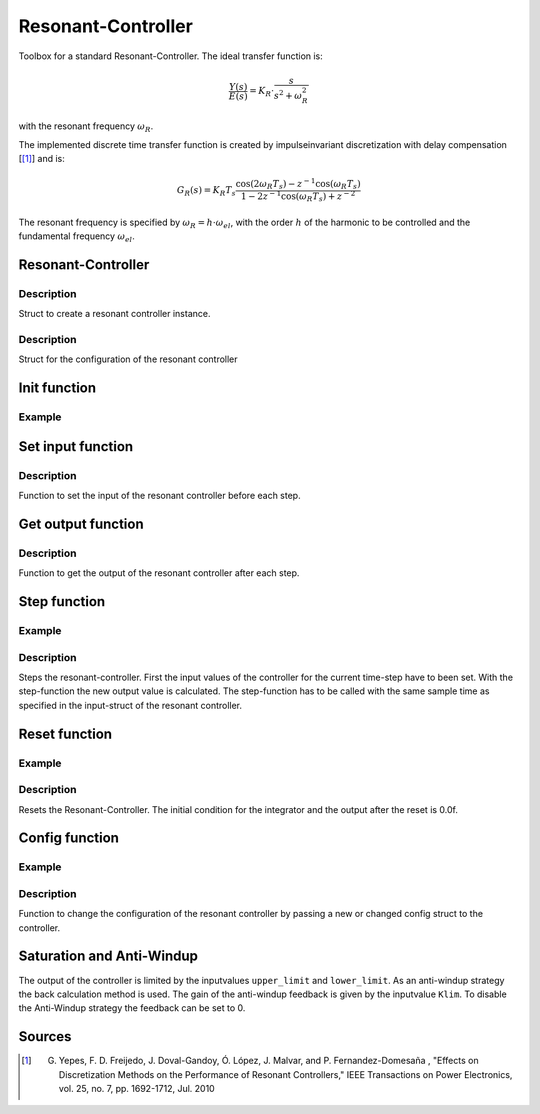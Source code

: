 ===================
Resonant-Controller
===================

Toolbox for a standard Resonant-Controller. The ideal transfer function is:

.. math::

  \frac{Y(s)}{E(s)}= K_R \cdot \frac{s}{s^2 + \omega_R^2}

with the resonant frequency :math:`\omega_R`.

The implemented discrete time transfer function is created by impulseinvariant discretization with delay compensation [[#DiscPaper]_] and is:

.. math::
    	G_R(s) = K_R T_{s} \frac{\cos(2\omega_R T_{s}) - z^{-1}\cos(\omega_R T_{s}) }{1-2 z^{-1} \cos(\omega_R T_{s} )+ z^{-2} }


The resonant frequency is specified by :math:`\omega_R = h \cdot \omega_{el}`, with the order :math:`h` of the harmonic to be controlled and the fundamental frequency :math:`\omega_{el}`.

Resonant-Controller
-------------------

.. doxygenstruct:: uz_resonantController_t


Description
^^^^^^^^^^^

Struct to create a resonant controller instance.


.. doxygenstruct:: uz_resonantController_config
  :members:

Description
^^^^^^^^^^^

Struct for the configuration of the resonant controller


Init function
-------------

.. doxygenfunction:: uz_resonantController_init


Example
^^^^^^^

.. code-block:: c
  :linenos:
  :caption: Example to create and initialize a resonant-Controller instance.

  int main(void) {
    uz_resonantController_t* R_controller_instance;

    const struct uz_resonantController_config config_R = {
		.T_sw = 0.0001f,
		.VR = 52.5f,
		.h = 2.0f,
		.omega_el = 10.0f,
		.lower_limit = -4.0f,
		.upper_limit = 4.0f,
		.Klim = 10.0f,
		.in_ref = 0.0f,
		.in_m = 0.0f,
		.Reset = 0.0f
    };

    R_controller_instance = uz_resonantController_init(config_R);
  }

Set input function
------------------

.. doxygenfunction:: uz_resonantController_set_input

Description
^^^^^^^^^^^

Function to set the input of the resonant controller before each step.

Get output function
-------------------

.. doxygenfunction:: uz_resonantController_get_output

Description
^^^^^^^^^^^

Function to get the output of the resonant controller after each step.



Step function
-------------

.. doxygenfunction:: uz_resonantController_step


Example
^^^^^^^

.. code-block:: c
  :linenos:
  :caption: Example function call to step the resonant controller once

  int main(void) {

    // set inputs
    uz_resonantController_set_input(R_controller_instance, in_ref, in_m, omega_el_rad_per_sec);
    // step once
    uz_resonantController_step(R_controller_instance);
    //read output
    output = uz_resonantController_get_output(R_controller_instance);
    
  }

Description
^^^^^^^^^^^

Steps the resonant-controller. First the input values of the controller for the current time-step have to been set.
With the step-function the new output value is calculated.
The step-function has to be called with the same sample time as specified in the input-struct of the resonant controller.

Reset function
--------------

.. doxygenfunction:: uz_resonantController_reset

Example
^^^^^^^

.. code-block:: c
  :linenos:
  :caption: Example function call to reset the resonant controller.

  int main(void) {
     uz_resonantController_reset(R_controller_instance);
  }

Description
^^^^^^^^^^^

Resets the Resonant-Controller. The initial condition for the integrator and the output after the reset is 0.0f.


Config function
---------------

.. doxygenfunction:: uz_resonantController_set_config

Example
^^^^^^^

.. code-block:: c
  :linenos:
  :caption: Example to change the config of the resonant controller.

  int main(void) {
    config.lower_limit = -10.0f;
    config.upper_limit = 10.0f;
    config.h = 7.0f;
	  uz_resonantController_config(R_controller_instance, config);
  }

Description
^^^^^^^^^^^

Function to change the configuration of the resonant controller by passing a new or changed config struct to the controller.



Saturation and Anti-Windup
--------------------------
The output of the controller is limited by the inputvalues ``upper_limit`` and ``lower_limit``.
As an anti-windup strategy the back calculation method is used.
The gain of the anti-windup feedback is given by the inputvalue ``Klim``.
To disable the Anti-Windup strategy the feedback can be set to 0.




Sources
-------

.. [#DiscPaper] G. Yepes, F. D. Freijedo, J. Doval-Gandoy, Ó. López, J. Malvar, and P. Fernandez-Domesaña , "Effects on Discretization Methods on the Performance of Resonant Controllers," IEEE Transactions on Power Electronics, vol. 25, no. 7, pp. 1692-1712, Jul. 2010

